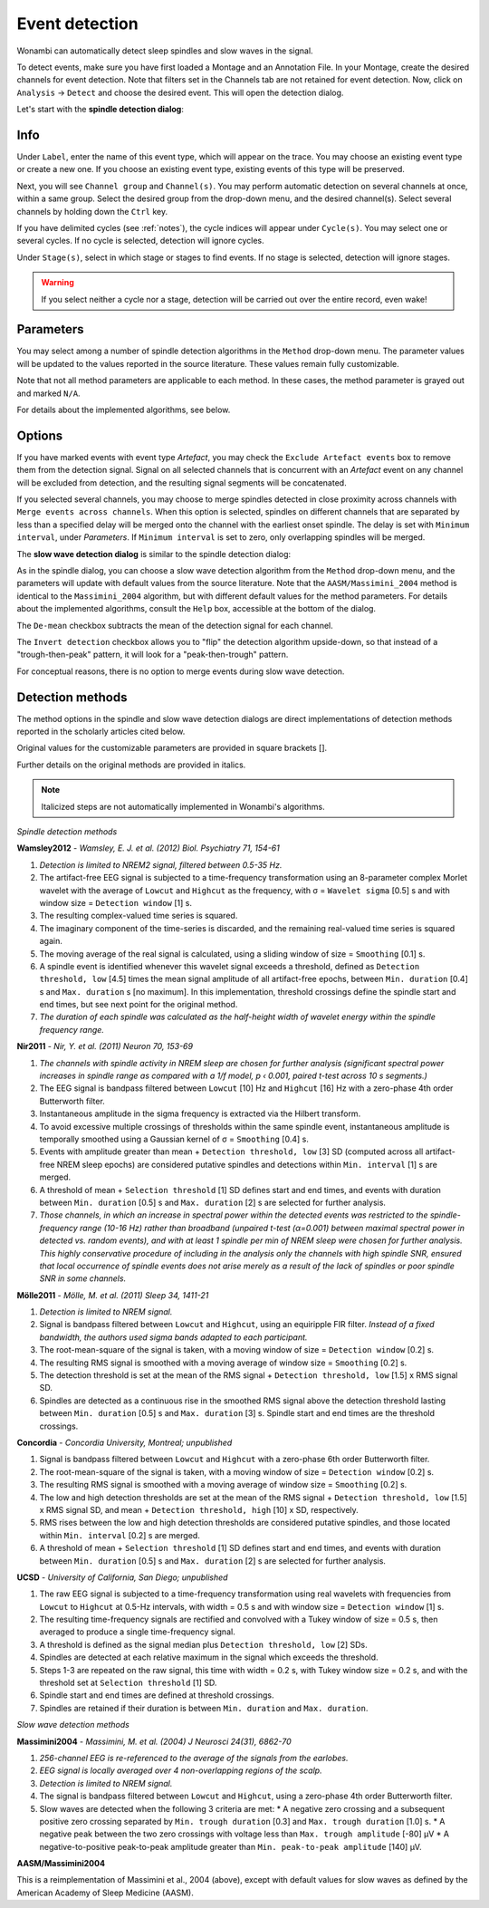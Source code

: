 Event detection
===============

Wonambi can automatically detect sleep spindles and slow waves in the signal.

To detect events, make sure you have first loaded a Montage and an Annotation File.
In your Montage, create the desired channels for event detection. Note that filters set in the Channels tab are not retained for event detection.
Now, click on ``Analysis`` -> ``Detect`` and choose the desired event. This will open the detection dialog. 

Let's start with the **spindle detection dialog**:

.. image:: images/notes_16_spindledialog.png

Info
----

Under ``Label``, enter the name of this event type, which will appear on the trace. 
You may choose an existing event type or create a new one. 
If you choose an existing event type, existing events of this type will be preserved.

Next, you will see ``Channel group`` and ``Channel(s)``. 
You may perform automatic detection on several channels at once, within a same group. 
Select the desired group from the drop-down menu, and the desired channel(s). 
Select several channels by holding down the ``Ctrl`` key.

If you have delimited cycles (see :ref:`notes`), the cycle indices will appear under ``Cycle(s)``. 
You may select one or several cycles.
If no cycle is selected, detection will ignore cycles.

Under ``Stage(s)``, select in which stage or stages to find events. 
If no stage is selected, detection will ignore stages.

.. WARNING::
   If you select neither a cycle nor a stage, detection will be carried out over the entire record, even wake!

Parameters
----------

You may select among a number of spindle detection algorithms in the ``Method`` drop-down menu.
The parameter values will be updated to the values reported in the source literature.
These values remain fully customizable.

Note that not all method parameters are applicable to each method. 
In these cases, the method parameter is grayed out and marked ``N/A``.

For details about the implemented algorithms, see below.

Options
-------

If you have marked events with event type *Artefact*, you may check the ``Exclude Artefact events`` box to remove them from the detection signal.
Signal on all selected channels that is concurrent with an *Artefact* event on any channel will be excluded from detection, and the resulting signal segments will be concatenated.

If you selected several channels, you may choose to merge spindles detected in close proximity across channels with ``Merge events across channels``.
When this option is selected, spindles on different channels that are separated by less than a specified delay will be merged onto the channel with the earliest onset spindle.
The delay is set with ``Minimum interval``, under *Parameters*. If ``Minimum interval`` is set to zero, only overlapping spindles will be merged.

The **slow wave detection dialog** is similar to the spindle detection dialog:

.. image:: images/notes_17_slowwavedialog.png

As in the spindle dialog, you can choose a slow wave detection algorithm from the ``Method`` drop-down menu, and the parameters will update with default values from the source literature.
Note that the ``AASM/Massimini_2004`` method is identical to the ``Massimini_2004`` algorithm, but with different default values for the method parameters.
For details about the implemented algorithms, consult the ``Help`` box, accessible at the bottom of the dialog.

The ``De-mean`` checkbox subtracts the mean of the detection signal for each channel.

The ``Invert detection`` checkbox allows you to "flip" the detection algorithm upside-down, so that instead of a "trough-then-peak" pattern, it will look for a "peak-then-trough" pattern.

For conceptual reasons, there is no option to merge events during slow wave detection.

Detection methods
-----------------

The method options in the spindle and slow wave detection dialogs are direct implementations of detection methods reported in the scholarly articles cited below.

Original values for the customizable parameters are provided in square brackets [].

Further details on the original methods are provided in italics.

.. NOTE::
   Italicized steps are not automatically implemented in Wonambi's algorithms.

*Spindle detection methods*

**Wamsley2012** - *Wamsley, E. J. et al. (2012) Biol. Psychiatry 71, 154-61*

#. *Detection is limited to NREM2 signal, filtered between 0.5-35 Hz.*
#. The artifact-free EEG signal is subjected to a time-frequency transformation using an 8-parameter complex Morlet wavelet with the average of ``Lowcut`` and ``Highcut`` as the frequency, with σ = ``Wavelet sigma`` [0.5] s and with window size = ``Detection window`` [1] s.
#. The resulting complex-valued time series is squared.
#. The imaginary component of the time-series is discarded, and the remaining real-valued time series is squared again.
#. The moving average of the real signal is calculated, using a sliding window of size = ``Smoothing`` [0.1] s.
#. A spindle event is identified whenever this wavelet signal exceeds a threshold, defined as ``Detection threshold, low`` [4.5] times the mean signal amplitude of all artifact-free epochs, between ``Min. duration`` [0.4] s and ``Max. duration`` s [no maximum]. In this implementation, threshold crossings define the spindle start and end times, but see next point for the original method.
#. *The duration of each spindle was calculated as the half-height width of wavelet energy within the spindle frequency range.*

**Nir2011** - *Nir, Y. et al. (2011) Neuron 70, 153-69*

#. *The channels with spindle activity in NREM sleep are chosen for further analysis (significant spectral power increases in spindle range as compared with a 1/f model, p ‹ 0.001, paired t-test across 10 s segments.)*
#. The EEG signal is bandpass filtered between ``Lowcut`` [10] Hz and ``Highcut`` [16] Hz with a zero-phase 4th order Butterworth filter. 
#. Instantaneous amplitude in the sigma frequency is extracted via the Hilbert transform.
#. To avoid excessive multiple crossings of thresholds within the same spindle event, instantaneous amplitude is temporally smoothed using a Gaussian kernel of σ = ``Smoothing`` [0.4] s.
#. Events with amplitude greater than mean + ``Detection threshold, low`` [3] SD (computed across all artifact-free NREM sleep epochs) are considered putative spindles and detections within ``Min. interval`` [1] s are merged.
#. A threshold of mean + ``Selection threshold`` [1] SD defines start and end times, and events with duration between ``Min. duration`` [0.5] s and ``Max. duration`` [2] s are selected for further analysis.
#. *Those channels, in which an increase in spectral power within the detected events was restricted to the spindle-frequency range (10-16 Hz) rather than broadband (unpaired t-test (α=0.001) between maximal spectral power in detected vs. random events), and with at least 1 spindle per min of NREM sleep were chosen for further analysis. This highly conservative procedure of including in the analysis only the channels with high spindle SNR, ensured that local occurrence of spindle events does not arise merely as a result of the lack of spindles or poor spindle SNR in some channels.*

**Mölle2011** - *Mölle, M. et al. (2011) Sleep 34, 1411-21*

#. *Detection is limited to NREM signal.*
#. Signal is bandpass filtered between ``Lowcut`` and ``Highcut``, using an equiripple FIR filter. *Instead of a fixed bandwidth, the authors used sigma bands adapted to each participant.*
#. The root-mean-square of the signal is taken, with a moving window of size = ``Detection window`` [0.2] s.
#. The resulting RMS signal is smoothed with a moving average of window size = ``Smoothing`` [0.2] s.
#. The detection threshold is set at the mean of the RMS signal + ``Detection threshold, low`` [1.5] x RMS signal SD.
#. Spindles are detected as a continuous rise in the smoothed RMS signal above the detection threshold lasting between ``Min. duration`` [0.5] s and ``Max. duration`` [3] s. Spindle start and end times are the threshold crossings.

**Concordia** - *Concordia University, Montreal; unpublished*

#. Signal is bandpass filtered between ``Lowcut`` and ``Highcut`` with a zero-phase 6th order Butterworth filter.
#. The root-mean-square of the signal is taken, with a moving window of size = ``Detection window`` [0.2] s.
#. The resulting RMS signal is smoothed with a moving average of window size = ``Smoothing`` [0.2] s.
#. The low and high detection thresholds are set at the mean of the RMS signal + ``Detection threshold, low`` [1.5] x RMS signal SD, and mean + ``Detection threshold, high`` [10] x SD, respectively.
#. RMS rises between the low and high detection thresholds are considered putative spindles, and those located within ``Min. interval`` [0.2] s are merged.
#. A threshold of mean + ``Selection threshold`` [1] SD defines start and end times, and events with duration between ``Min. duration`` [0.5] s and ``Max. duration`` [2] s are selected for further analysis.

**UCSD** - *University of California, San Diego; unpublished*

#. The raw EEG signal is subjected to a time-frequency transformation using real wavelets with frequencies from ``Lowcut`` to ``Highcut`` at 0.5-Hz intervals, with width = 0.5 s and with window size = ``Detection window`` [1] s.
#. The resulting time-frequency signals are rectified and convolved with a Tukey window of size = 0.5 s, then averaged to produce a single time-frequency signal.
#. A threshold is defined as the signal median plus ``Detection threshold, low`` [2] SDs.
#. Spindles are detected at each relative maximum in the signal which exceeds the threshold.
#. Steps 1-3 are repeated on the raw signal, this time with width = 0.2 s, with Tukey window size = 0.2 s, and with the threshold set at ``Selection threshold`` [1] SD.
#. Spindle start and end times are defined at threshold crossings.
#. Spindles are retained if their duration is between ``Min. duration`` and ``Max. duration``.

*Slow wave detection methods*

**Massimini2004** - *Massimini, M. et al. (2004) J Neurosci 24(31), 6862-70*

#. *256-channel EEG is re-referenced to the average of the signals from the earlobes.*
#. *EEG signal is locally averaged over 4 non-overlapping regions of the scalp.*
#. *Detection is limited to NREM signal.*
#. The signal is bandpass filtered between ``Lowcut`` and ``Highcut``, using a zero-phase 4th order Butterworth filter.
#. Slow waves are detected when the following 3 criteria are met:
   * A negative zero crossing and a subsequent positive zero crossing separated by ``Min. trough duration`` [0.3] and ``Max. trough duration`` [1.0] s.
   * A negative peak between the two zero crossings with voltage less than ``Max. trough amplitude`` [-80] μV
   * A negative-to-positive peak-to-peak amplitude greater than ``Min. peak-to-peak amplitude`` [140] μV.

**AASM/Massimini2004**

This is a reimplementation of Massimini et al., 2004 (above), except with default values for slow waves as defined by the American Academy of Sleep Medicine (AASM).

